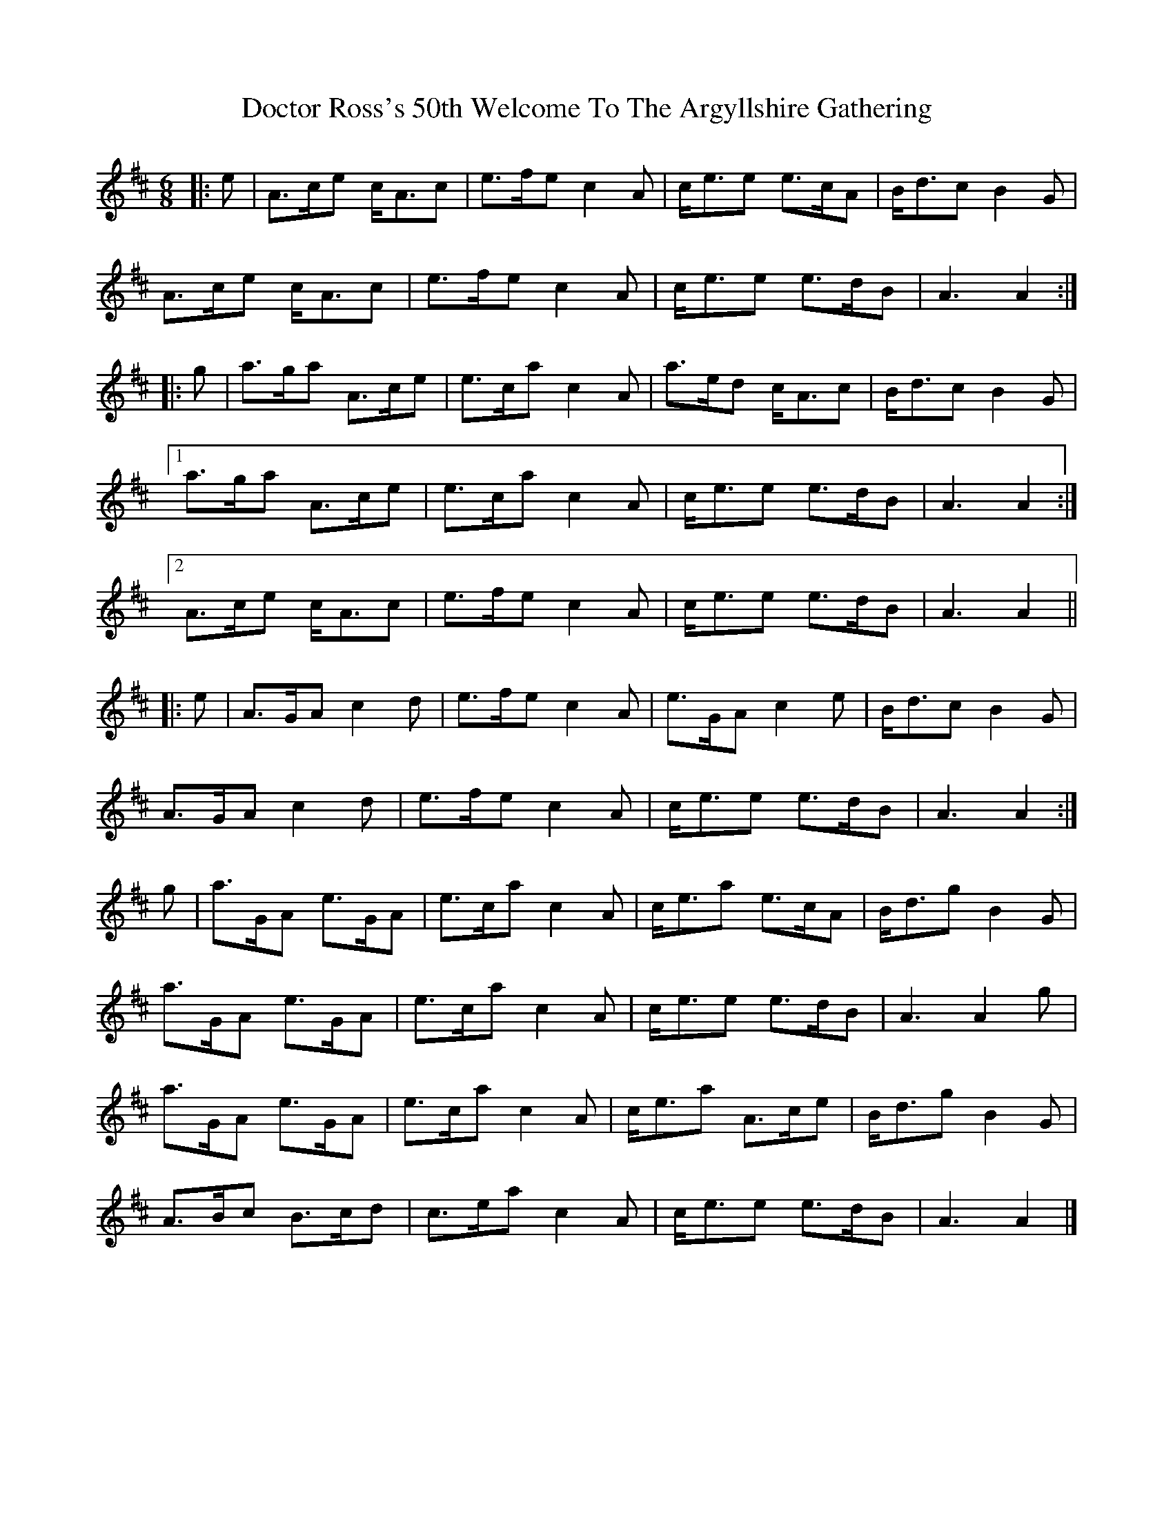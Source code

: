 X: 4
T: Doctor Ross's 50th Welcome To The Argyllshire Gathering
Z: ceolachan
S: https://thesession.org/tunes/9075#setting19881
R: jig
M: 6/8
L: 1/8
K: Amix
|: e |A>ce c<Ac | e>fe c2 A | c<ee e>cA | B<dc B2 G |
A>ce c<Ac | e>fe c2 A | c<ee e>dB | A3 A2 :|
|: g |a>ga A>ce | e>ca c2 A | a>ed c<Ac | B<dc B2 G |
[1 a>ga A>ce | e>ca c2 A | c<ee e>dB | A3 A2 :|
[2 A>ce c<Ac | e>fe c2 A | c<ee e>dB | A3 A2 ||
|: e |A>GA c2 d | e>fe c2 A | e>GA c2 e | B<dc B2 G |
A>GA c2 d | e>fe c2 A | c<ee e>dB | A3 A2 :|
g |a>GA e>GA | e>ca c2 A | c<ea e>cA | B<dg B2 G |
a>GA e>GA | e>ca c2 A | c<ee e>dB | A3 A2 g |
a>GA e>GA | e>ca c2 A | c<ea A>ce | B<dg B2 G |
A>Bc B>cd | c>ea c2 A | c<ee e>dB | A3 A2 |]
